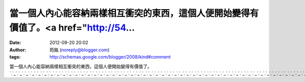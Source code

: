 當一個人內心能容納兩樣相互衝突的東西，這個人便開始變得有價值了。<a href="http://54...
#####################################################
:date: 2012-09-20 20:02
:author: 筠銘 (noreply@blogger.com)
:tags: http://schemas.google.com/blogger/2008/kind#comment

當一個人內心能容納兩樣相互衝突的東西，這個人便開始變得有價值了。\ `.`_\ `.`_\ `.`_\ `.`_\ `.`_\ `.`_\ `.`_\ `.`_\ `.`_\ `.`_\ `.`_\ `.`_\ `.`_\ `.`_\ `.`_\ `.`_\ `.`_\ `.`_\ `.`_\ `.`_\ `.`_\ `.`_\ `.`_\ `.`_\ `.`_\ `.`_\ `.`_\ `.`_\ `.`_\ `.`_\ `.`_\ `.`_\ `.`_\ `.`_\ `.`_\ `.`_\ `.`_\ `.`_\ `.`_\ `.`_\ `.`_\ `.`_\ `.`_\ `.`_\ `.`_\ `.`_\ `.`_\ `.`_\ `.`_\ `.`_

.. _.: http://5403.meimeitop.info
.. _.: http://666.meimeisexy.info
.. _.: http://g8.meimeisexy.info
.. _.: http://g88.meimeisexy.info
.. _.: http://g8mm.meimeisexy.info
.. _.: http://girl.meimeisexy.info
.. _.: http://gogo.meimeisexy.info
.. _.: http://hot.meimeisexy.info
.. _.: http://ilove.meimeisexy.info
.. _.: http://japan.meimeisexy.info
.. _.: http://jolin.meimeisexy.info
.. _.: http://jpgirl.meimeisexy.info
.. _.: http://face.meimeisexy.info
.. _.: http://dvd.meimeisexy.info
.. _.: http://dudusex.meimeisexy.info
.. _.: http://66k.meimeisexy.info
.. _.: http://69.meimeisexy.info
.. _.: http://69vip.meimeisexy.info
.. _.: http://6k.meimeisexy.info
.. _.: http://777.meimeisexy.info
.. _.: http://adult.meimeisexy.info
.. _.: http://aio.meimeisexy.info
.. _.: http://bb.meimeisexy.info
.. _.: http://buty.meimeisexy.info
.. _.: http://chat.meimeisexy.info
.. _.: http://king.meimeisexy.info
.. _.: http://kiss168.meimeisexy.info
.. _.: http://play.meimeisexy.info
.. _.: http://playboy.meimeisexy.info
.. _.: http://post.meimeisexy.info
.. _.: http://room.meimeisexy.info
.. _.: http://shop.meimeisexy.info
.. _.: http://shopping.meimeisexy.info
.. _.: http://show.meimeisexy.info
.. _.: http://showlive.meimeisexy.info
.. _.: http://sogo.meimeisexy.info
.. _.: http://taiwangirl.meimeisexy.info
.. _.: http://panda.meimeisexy.info
.. _.: http://orz.meimeisexy.info
.. _.: http://nice.meimeisexy.info
.. _.: http://kk123.meimeisexy.info
.. _.: http://ko.meimeisexy.info
.. _.: http://live.meimeisexy.info
.. _.: http://livesex.meimeisexy.info
.. _.: http://honey.meimeisexy.info
.. _.: http://love104.meimeisexy.info
.. _.: http://loveu.meimeisexy.info
.. _.: http://may.meimeisexy.info
.. _.: http://mm.meimeisexy.info
.. _.: http://monkey.meimeisexy.info
